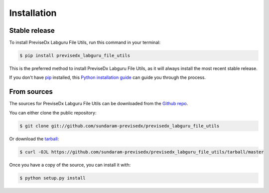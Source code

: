 .. highlight:: shell

============
Installation
============


Stable release
--------------

To install PreviseDx Labguru File Utils, run this command in your terminal:

.. code-block:: console

    $ pip install previsedx_labguru_file_utils

This is the preferred method to install PreviseDx Labguru File Utils, as it will always install the most recent stable release.

If you don't have `pip`_ installed, this `Python installation guide`_ can guide
you through the process.

.. _pip: https://pip.pypa.io
.. _Python installation guide: http://docs.python-guide.org/en/latest/starting/installation/


From sources
------------

The sources for PreviseDx Labguru File Utils can be downloaded from the `Github repo`_.

You can either clone the public repository:

.. code-block:: console

    $ git clone git://github.com/sundaram-previsedx/previsedx_labguru_file_utils

Or download the `tarball`_:

.. code-block:: console

    $ curl -OJL https://github.com/sundaram-previsedx/previsedx_labguru_file_utils/tarball/master

Once you have a copy of the source, you can install it with:

.. code-block:: console

    $ python setup.py install


.. _Github repo: https://github.com/sundaram-previsedx/previsedx_labguru_file_utils
.. _tarball: https://github.com/sundaram-previsedx/previsedx_labguru_file_utils/tarball/master

